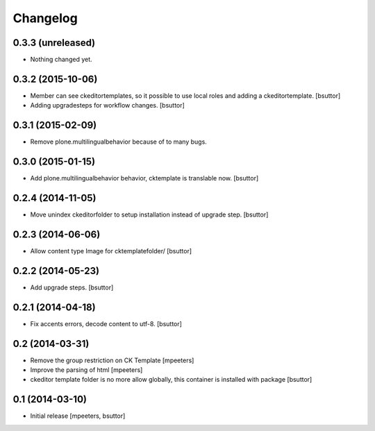 Changelog
=========

0.3.3 (unreleased)
------------------

- Nothing changed yet.


0.3.2 (2015-10-06)
------------------

- Member can see ckeditortemplates, so it possible to use local roles and adding a ckeditortemplate.
  [bsuttor]

- Adding upgradesteps for workflow changes.
  [bsuttor]


0.3.1 (2015-02-09)
------------------

- Remove plone.multilingualbehavior because of to many bugs.


0.3.0 (2015-01-15)
------------------

- Add plone.multilingualbehavior behavior, cktemplate is translable now.
  [bsuttor]


0.2.4 (2014-11-05)
------------------

- Move unindex ckeditorfolder to setup installation instead of upgrade step.
  [bsuttor]


0.2.3 (2014-06-06)
------------------

- Allow content type Image for cktemplatefolder/
  [bsuttor]


0.2.2 (2014-05-23)
------------------

- Add upgrade steps.
  [bsuttor]


0.2.1 (2014-04-18)
------------------

- Fix accents errors, decode content to utf-8.
  [bsuttor]


0.2 (2014-03-31)
----------------

- Remove the group restriction on CK Template
  [mpeeters]

- Improve the parsing of html
  [mpeeters]

- ckeditor template folder is no more allow globally, this container is
  installed with package
  [bsuttor]


0.1 (2014-03-10)
----------------

- Initial release
  [mpeeters, bsuttor]
